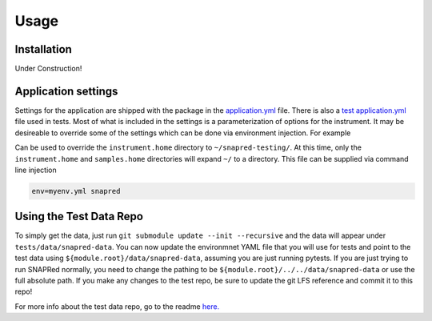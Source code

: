 Usage
=====

.. _installation:

Installation
------------


Under Construction!

Application settings
--------------------

Settings for the application are shipped with the package in the `application.yml <https://github.com/neutrons/SNAPRed/blob/next/src/snapred/resources/application.yml>`_ file.
There is also a `test application.yml <https://github.com/neutrons/SNAPRed/blob/next/tests/resources/application.yml>`_ file used in tests.
Most of what is included in the settings is a parameterization of options for the instrument.
It may be desireable to override some of the settings which can be done via environment injection.
For example

.. code-block:: yaml
   :caption: Example environment ``myenv.yml``

   environment: myenv

   instrument:
     home: ~/snapred-testing/

Can be used to override the ``instrument.home`` directory to ``~/snapred-testing/``.
At this time, only the ``instrument.home`` and ``samples.home`` directories will expand ``~/`` to a directory.
This file can be supplied via command line injection

.. code-block:: sh

   env=myenv.yml snapred

Using the Test Data Repo
------------------------

To simply get the data, just run ``git submodule update --init --recursive`` and the data will appear under
``tests/data/snapred-data``. You can now update the environmnet YAML file that you will use for tests and point to the
test data using ``${module.root}/data/snapred-data``, assuming you are just running pytests. If you are just trying to
run SNAPRed normally, you need to change the pathing to be ``${module.root}/../../data/snapred-data`` or use the full
absolute path. If you make any changes to the test repo, be sure to update the git LFS reference and commit it to this repo!

For more info about the test data repo, go to the readme `here. <https://code.ornl.gov/sns-hfir-scse/infrastructure/test-data/snapred-data/-/blob/main/README.md?ref_type=heads>`_
